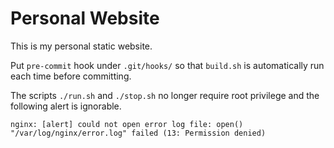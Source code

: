 #+STARTUP: showall
#+OPTIONS: toc:nil

* Personal Website
This is my personal static website.

Put ~pre-commit~ hook under ~.git/hooks/~ so that ~build.sh~ is
automatically run each time before committing.

The scripts ~./run.sh~ and ~./stop.sh~ no longer require root
privilege and the following alert is ignorable.

#+BEGIN_EXAMPLE
  nginx: [alert] could not open error log file: open() "/var/log/nginx/error.log" failed (13: Permission denied)
#+END_EXAMPLE
